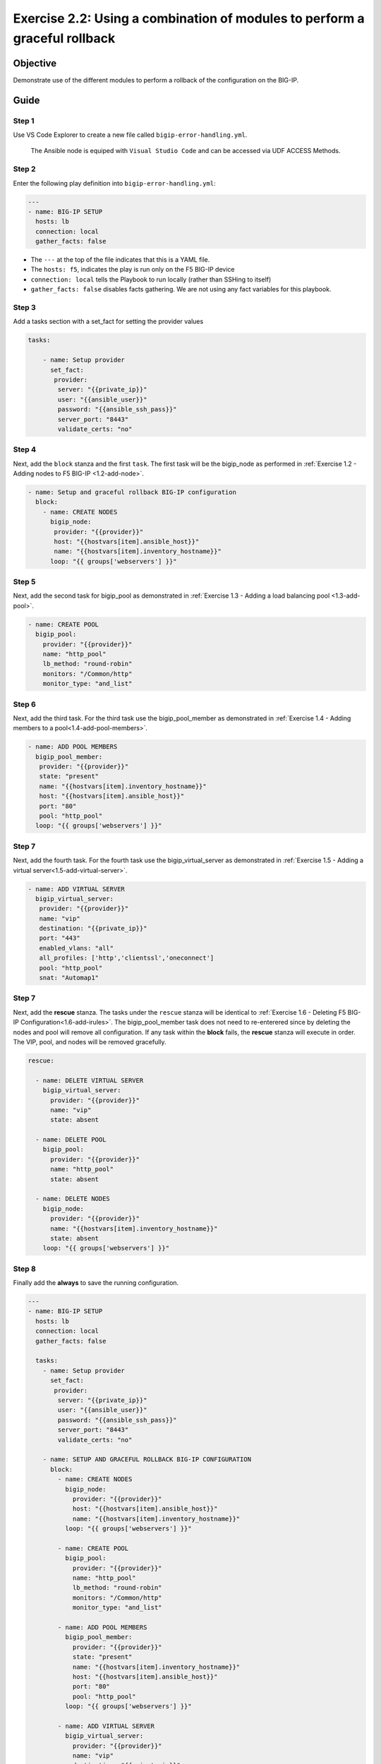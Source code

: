 .. _2.2-error-handling:

Exercise 2.2: Using a combination of modules to perform a graceful rollback
###########################################################################

Objective
=========

Demonstrate use of the different modules to perform a rollback of the
configuration on the BIG-IP.

Guide
=====

Step 1
------

Use VS Code Explorer to create a new file called ``bigip-error-handling.yml``.

..

   The Ansible node is equiped with ``Visual Studio Code`` and can be accessed via UDF ACCESS Methods.

Step 2
------

Enter the following play definition into ``bigip-error-handling.yml``:

.. code-block:: yaml

   ---
   - name: BIG-IP SETUP
     hosts: lb
     connection: local
     gather_facts: false

-  The ``---`` at the top of the file indicates that this is a YAML
   file.
-  The ``hosts: f5``, indicates the play is run only on the F5 BIG-IP
   device
-  ``connection: local`` tells the Playbook to run locally (rather than
   SSHing to itself)
-  ``gather_facts: false`` disables facts gathering. We are not using
   any fact variables for this playbook.

Step 3
------

Add a tasks section with a set_fact for setting the provider values

.. code-block:: yaml

   tasks:

       - name: Setup provider
         set_fact:
          provider:
           server: "{{private_ip}}"
           user: "{{ansible_user}}"
           password: "{{ansible_ssh_pass}}"
           server_port: "8443"
           validate_certs: "no"

Step 4
------

Next, add the ``block`` stanza and the first ``task``. The first task
will be the bigip_node as performed in :ref:`Exercise 1.2 - Adding nodes 
to F5 BIG-IP <1.2-add-node>`.

.. code-block:: yaml

    - name: Setup and graceful rollback BIG-IP configuration
      block:
        - name: CREATE NODES
          bigip_node:
           provider: "{{provider}}"
           host: "{{hostvars[item].ansible_host}}"
           name: "{{hostvars[item].inventory_hostname}}"
          loop: "{{ groups['webservers'] }}"

Step 5
------

Next, add the second task for bigip_pool as demonstrated in :ref:`Exercise
1.3 - Adding a load balancing pool <1.3-add-pool>`.

.. code-block:: yaml

           - name: CREATE POOL
             bigip_pool:
               provider: "{{provider}}"
               name: "http_pool"
               lb_method: "round-robin"
               monitors: "/Common/http"
               monitor_type: "and_list"

Step 6
------

Next, add the third task. For the third task use the bigip_pool_member
as demonstrated in :ref:`Exercise 1.4 - Adding members to a
pool<1.4-add-pool-members>`.

.. code-block:: yaml

           - name: ADD POOL MEMBERS
             bigip_pool_member:
              provider: "{{provider}}"
              state: "present"
              name: "{{hostvars[item].inventory_hostname}}"
              host: "{{hostvars[item].ansible_host}}"
              port: "80"
              pool: "http_pool"
             loop: "{{ groups['webservers'] }}"

Step 7
------

Next, add the fourth task. For the fourth task use the
bigip_virtual_server as demonstrated in :ref:`Exercise 1.5 - Adding a virtual
server<1.5-add-virtual-server>`.

.. code-block:: yaml

           - name: ADD VIRTUAL SERVER
             bigip_virtual_server:
              provider: "{{provider}}"
              name: "vip"
              destination: "{{private_ip}}"
              port: "443"
              enabled_vlans: "all"
              all_profiles: ['http','clientssl','oneconnect']
              pool: "http_pool"
              snat: "Automap1"

.. _step-7-1:

Step 7
------

Next, add the **rescue** stanza. The tasks under the ``rescue`` stanza
will be identical to :ref:`Exercise 1.6 - Deleting F5 BIG-IP
Configuration<1.6-add-irules>`. The
bigip_pool_member task does not need to re-enterered since by deleting
the nodes and pool will remove all configuration. If any task within the
**block** fails, the **rescue** stanza will execute in order. The VIP,
pool, and nodes will be removed gracefully.

.. code-block:: yaml

         rescue:

           - name: DELETE VIRTUAL SERVER
             bigip_virtual_server:
               provider: "{{provider}}"
               name: "vip"
               state: absent

           - name: DELETE POOL
             bigip_pool:
               provider: "{{provider}}"
               name: "http_pool"
               state: absent

           - name: DELETE NODES
             bigip_node:
               provider: "{{provider}}"
               name: "{{hostvars[item].inventory_hostname}}"
               state: absent
             loop: "{{ groups['webservers'] }}"

Step 8
------

Finally add the **always** to save the running configuration.

.. code-block:: yaml

   ---
   - name: BIG-IP SETUP
     hosts: lb
     connection: local
     gather_facts: false

     tasks:
       - name: Setup provider
         set_fact:
          provider:
           server: "{{private_ip}}"
           user: "{{ansible_user}}"
           password: "{{ansible_ssh_pass}}"
           server_port: "8443"
           validate_certs: "no"

       - name: SETUP AND GRACEFUL ROLLBACK BIG-IP CONFIGURATION
         block:
           - name: CREATE NODES
             bigip_node:
               provider: "{{provider}}"
               host: "{{hostvars[item].ansible_host}}"
               name: "{{hostvars[item].inventory_hostname}}"
             loop: "{{ groups['webservers'] }}"

           - name: CREATE POOL
             bigip_pool:
               provider: "{{provider}}"
               name: "http_pool"
               lb_method: "round-robin"
               monitors: "/Common/http"
               monitor_type: "and_list"

           - name: ADD POOL MEMBERS
             bigip_pool_member:
               provider: "{{provider}}"
               state: "present"
               name: "{{hostvars[item].inventory_hostname}}"
               host: "{{hostvars[item].ansible_host}}"
               port: "80"
               pool: "http_pool"
             loop: "{{ groups['webservers'] }}"

           - name: ADD VIRTUAL SERVER
             bigip_virtual_server:
               provider: "{{provider}}"
               name: "vip"
               destination: "{{private_ip}}"
               port: "443"
               enabled_vlans: "all"
               all_profiles: ['http','clientssl','oneconnect']
               pool: "http_pool"
               snat: "Automap1"

         rescue:

           - name: DELETE VIRTUAL SERVER
             bigip_virtual_server:
               provider: "{{provider}}"
               name: "vip"
               state: absent

           - name: DELETE POOL
             bigip_pool:
               provider: "{{provider}}"
               name: "http_pool"
               state: absent

           - name: DELETE NODES
             bigip_node:
               provider: "{{provider}}"
               name: "{{hostvars[item].inventory_hostname}}"
               state: absent
             loop: "{{ groups['webservers'] }}"
         always:
           - name: SAVE RUNNING CONFIGURATION
             bigip_config:
               provider: "{{provider}}"
               save: yes

The above playbook will try and configure the Virtual Server, Pool and
Nodes but since the snat value is provided as ‘Automap1’ the addition of
virtual server will fail and the ‘rescue’ block will be run.

Step 9
------

Run the playbook - exit back into the command line of the control host
and execute the following:

.. code-block:: shell-session

   [centos@ansible ~]$ ansible-playbook bigip-error-handling.yml

Playbook Output
===============

.. code-block:: shell-session

   [centos@ansible ~]$ ansible-playbook bigip-error-handling.yml

   [centos@ansible ~]$ ansible-playbook bigip-error-handling.yml

   PLAY [BIG-IP SETUP] ****************************************************************************************************

   TASK [Setup provider] **************************************************************************************************
   ok: [f5]

   TASK [CREATE NODES] *****************************************************************************************************
   changed: [f5] => (item=host1)
   changed: [f5] => (item=host2)

   TASK [CREATE POOL] *******************************************************************************************************
   changed: [f5]

   TASK [ADD POOL MEMBERS] **************************************************************************************************************************
   changed: [f5] => (item=host1)
   changed: [f5] => (item=host2)

   TASK [ADD VIRTUAL SERVER] ***************************************************************************************************************************
   fatal: [f5]: FAILED! => {"changed": false, "msg": "0107163f:3: Pool (/Common/Automap1) of type (snatpool) doesn't exist."}

   TASK [DELETE VIRTUAL SERVER] **************************************************************************************************************************
   ok: [f5]

   TASK [DELETE POOL] **************************************************************************************************************************
   changed: [f5]

   TASK [DELETE NODES] **************************************************************************************************************************
   changed: [f5] => (item=host1)
   changed: [f5] => (item=host2)

   TASK [SAVE RUNNING CONFIGURATION] ***************************************************************************************************************************
   changed: [f5]

   PLAY RECAP *****************************************************************************************************************
   f5                         : ok=8    changed=6    unreachable=0    failed=1


Notice that without the declarative error handling, the Ansible playbook would have stopped here.

.. figure:: error.png

The work you have been saved is that you don't need to clean the config at the BIG-IP. 
This declarative ``bigip-error-handling.yml`` Ansible playbook has this done for you.

Check the BIG-IP by login to the GUI and check the Local Traffic configuration.

Solution
========

The finished Ansible Playbook is provided here for an Answer key. Click
here: :download:`bigip-error-handling.yml <./bigip-error-handling.yml>`.

You have finished this exercise. `Click here to return to the lab
guide <..>`__

